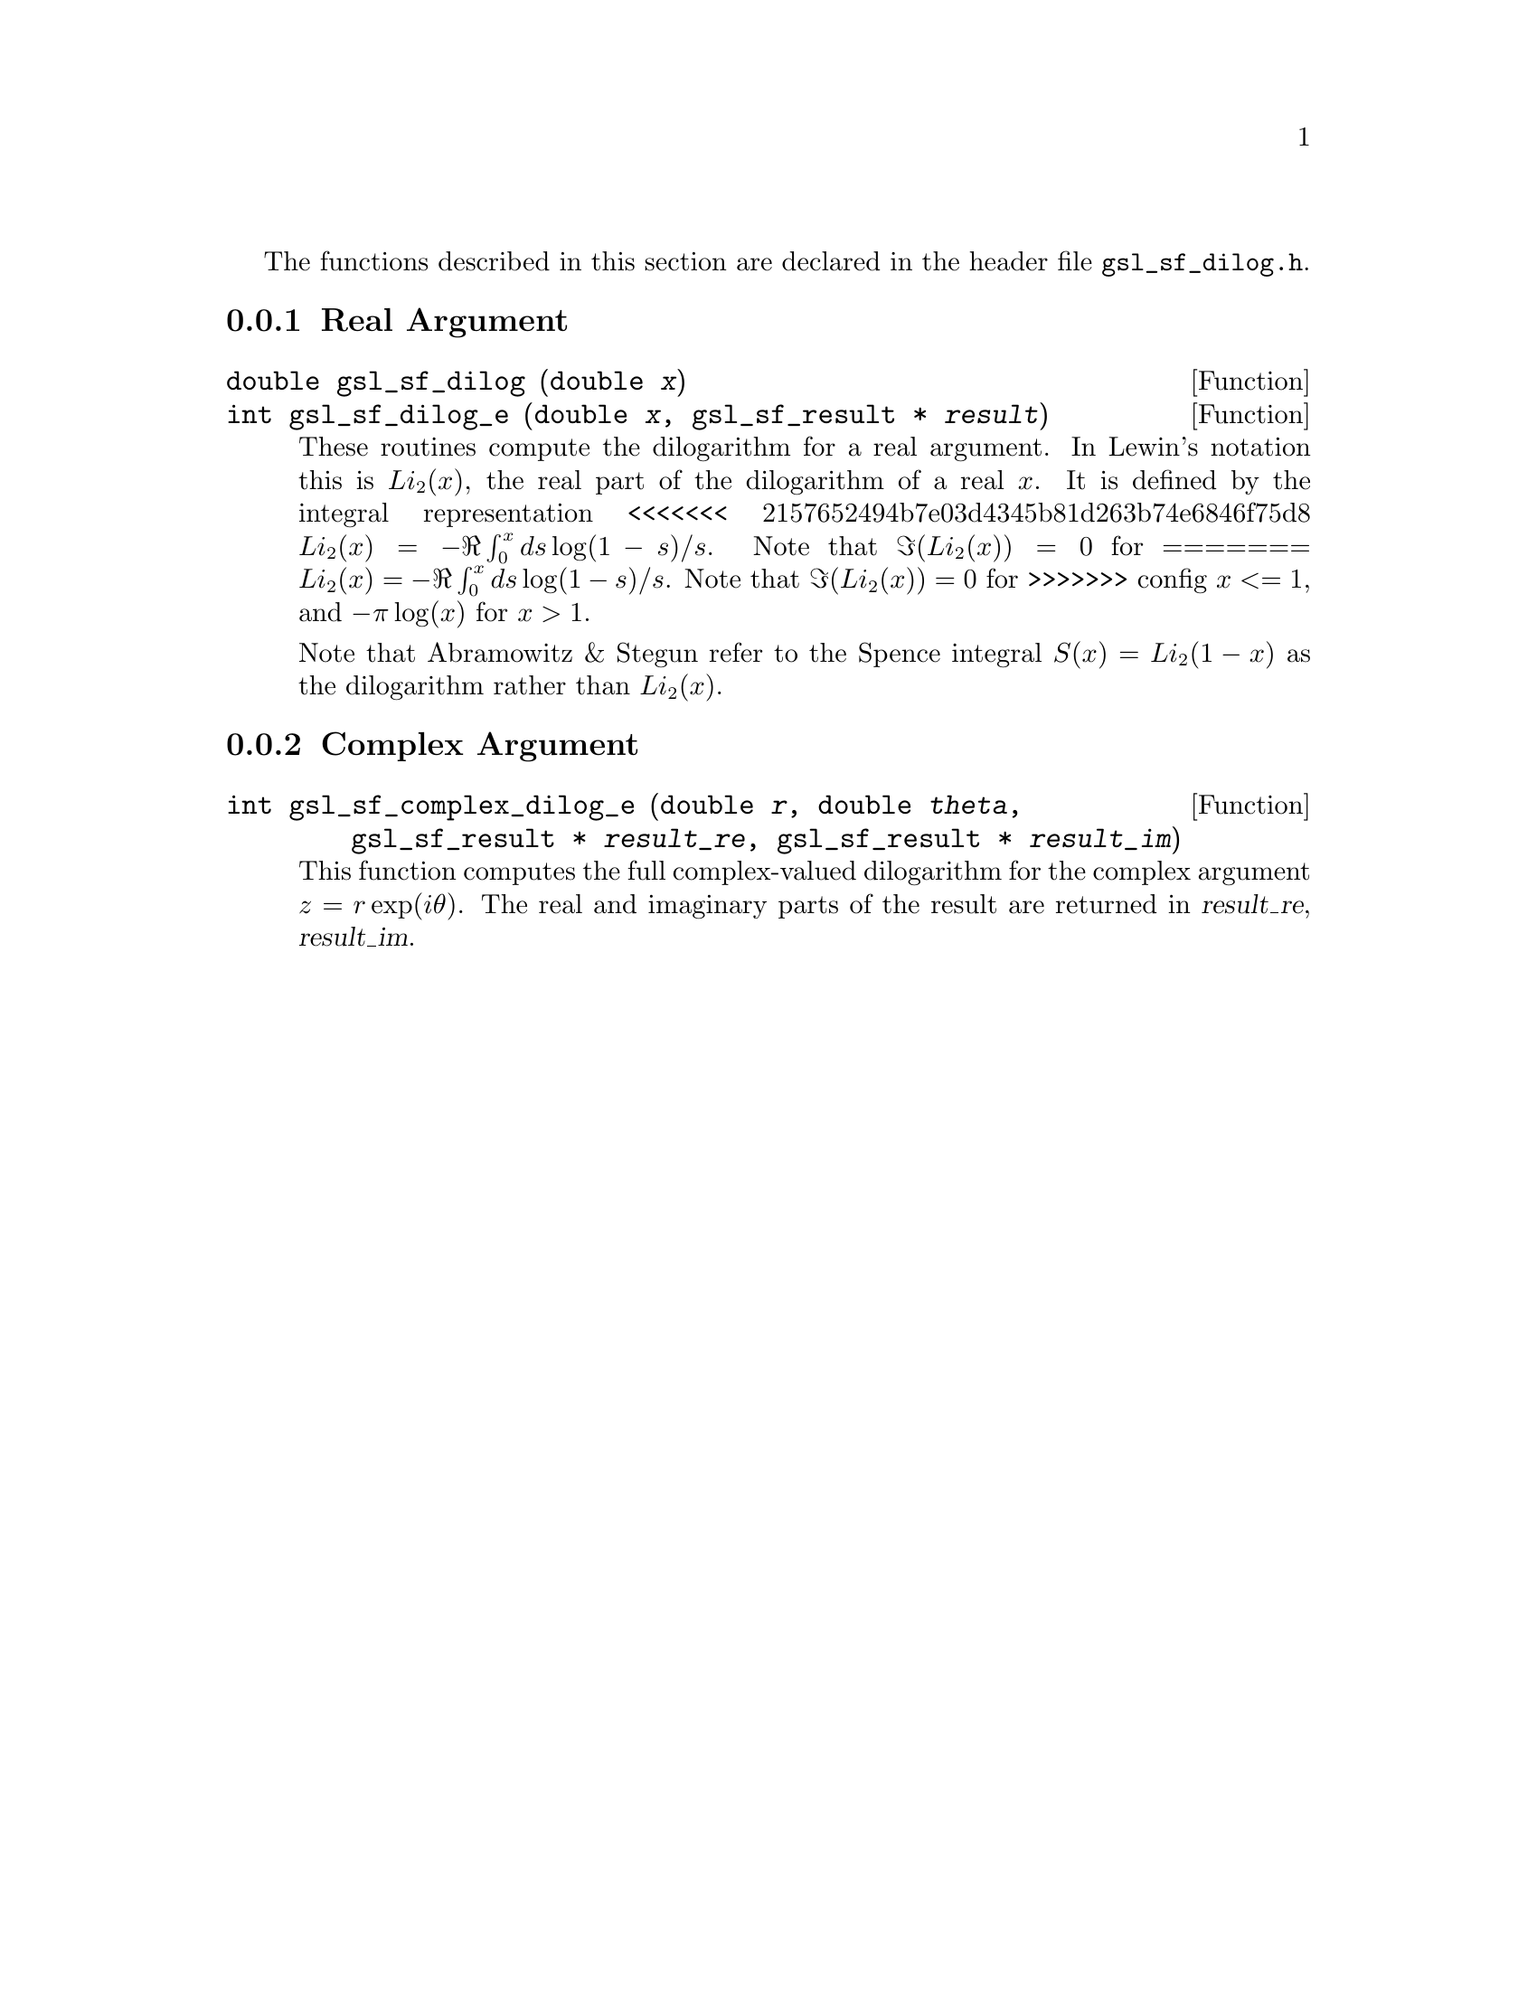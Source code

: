 @cindex dilogarithm

The functions described in this section are declared in the header file
@file{gsl_sf_dilog.h}.

@menu
<<<<<<< 2157652494b7e03d4345b81d263b74e6846f75d8
* Real Argument::               
* Complex Argument::            
=======
* Real Argument::
* Complex Argument::
>>>>>>> config
@end menu

@node Real Argument
@subsection Real Argument

@deftypefun double gsl_sf_dilog (double @var{x})
@deftypefunx int gsl_sf_dilog_e (double @var{x}, gsl_sf_result * @var{result})
These routines compute the dilogarithm for a real argument. In Lewin's
notation this is @math{Li_2(x)}, the real part of the dilogarithm of a
real @math{x}.  It is defined by the integral representation
<<<<<<< 2157652494b7e03d4345b81d263b74e6846f75d8
@math{Li_2(x) = - \Re \int_0^x ds \log(1-s) / s}.  
Note that @math{\Im(Li_2(x)) = 0} for @c{$x \le 1$} 
=======
@math{Li_2(x) = - \Re \int_0^x ds \log(1-s) / s}.
Note that @math{\Im(Li_2(x)) = 0} for @c{$x \le 1$}
>>>>>>> config
@math{x <= 1}, and @math{-\pi\log(x)} for @math{x > 1}.

Note that Abramowitz & Stegun refer to the Spence integral
@math{S(x)=Li_2(1-x)} as the dilogarithm rather than @math{Li_2(x)}.
@end deftypefun

@node Complex Argument
@subsection Complex Argument


@deftypefun int gsl_sf_complex_dilog_e (double @var{r}, double @var{theta}, gsl_sf_result * @var{result_re}, gsl_sf_result * @var{result_im})
This function computes the full complex-valued dilogarithm for the
complex argument @math{z = r \exp(i \theta)}. The real and imaginary
parts of the result are returned in @var{result_re}, @var{result_im}.
@end deftypefun
